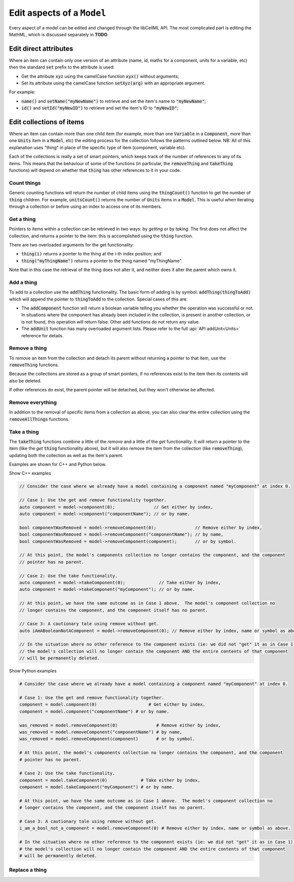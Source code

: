 .. _examples_edit_model:

Edit aspects of a ``Model``
===========================

Every aspect of a model can be edited and changed through the libCellML API.
The most complicated part is editing the MathML, which is discussed separately in **TODO**.

Edit direct attributes
----------------------
Where an item can contain only one version of an attribute (name, id, maths for a component, units for a variable, etc) then the standard :code:`set` prefix to the attribute is used:

- Get the attribute :code:`xyz` using the camelCase function :code:`xyx()` without arguments;
- Set its attribute using the camelCase function :code:`setXyz(arg)` with an appropriate argument.

For example:

- :code:`name()` and :code:`setName("myNewName")` to retrieve and set the item's name to :code:`"myNewName"`;
- :code:`id()` and :code:`setId("myNewID")` to retrieve and set the item's ID to :code:`"myNewID"`;

Edit collections of items
-------------------------
Where an item can contain more than one child item (for example, more than one :code:`Variable` in a :code:`Component`, more than one :code:`Units` item in a :code:`Model`, etc) the editing process for the collection follows the patterns outlined below.
NB: All of this explanation uses "thing" in place of the specific type of item (component, variable etc).

.. container:: nb

  Each of the collections is really a set of smart pointers, which keeps track of the number of references to any of its items.
  This means that the behaviour of some of the functions (in particular, the :code:`removeThing` and :code:`takeThing` functions) will depend on whether that :code:`thing` has other references to it in your code.

Count things
~~~~~~~~~~~~
Generic counting functions will return the number of child items using the :code:`thingCount()` function to get the number of :code:`thing` children.
For example, :code:`unitsCount()` returns the number of :code:`Units` items in a :code:`Model`.
This is useful when iterating through a collection or before using an index to access one of its members.

Get a thing
~~~~~~~~~~~
Pointers to items within a collection can be retrieved in two ways: by *getting* or by *taking*.
The first does not affect the collection, and returns a pointer to the item: this is accomplished using the :code:`thing` function.

There are two overloaded arguments for the get functionality:

- :code:`thing(i)` returns a pointer to the thing at the i-th index position; and
- :code:`thing("myThingName")` returns a pointer to the thing named "myThingName".

Note that in this case the retrieval of the thing does not alter it, and neither does it alter the parent which owns it.

Add a thing
~~~~~~~~~~~
To add to a collection use the :code:`addThing` functionality.
The basic form of adding is by symbol: :code:`addThing(thingToAdd)` which will append the pointer to :code:`thingToAdd` to the collection.
Special cases of this are:

- The :code:`addComponent` function will return a boolean variable telling you whether the operation was successful or not.
  In situations where the component has already been included in the collection, is present in another collection, or is not found, this operation will return false.
  Other add functions do not return any value.
- The :code:`addUnit` function has many overloaded argument lists.
  Please refer to the full :api:`API addUnit<Units>` reference for details.

Remove a thing
~~~~~~~~~~~~~~
To remove an item from the collection and detach its parent without returning a pointer to that item, use the :code:`removeThing` functions.

.. container:: nb

  Because the collections are stored as a group of smart pointers, if no references exist to the item then its contents will also be deleted.

If other references do exist, the parent pointer will be detached, but they won't otherwise be affected.

Remove everything
~~~~~~~~~~~~~~~~~
In addition to the removal of specific items from a collection as above, you can also clear the entire collection using the :code:`removeAllThings` functions.

Take a thing
~~~~~~~~~~~~
The :code:`takeThing` functions combine a little of the *remove* and a little of the *get* functionality.
It will return a pointer to the item (like the *get* :code:`thing` functionality above), but it will also remove the item from the collection (like :code:`removeThing`), updating both the collection as well as the item's parent.

Examples are shown for C++ and Python below.

.. container:: toggle

  .. container:: leftheader

    Show C++ examples

  .. code-block:: cpp

    // Consider the case where we already have a model containing a component named "myComponent" at index 0.

    // Case 1: Use the get and remove functionality together.
    auto component = model->component(0);               // Get either by index,
    auto component = model->component("componentName"); // or by name.

    bool componentWasRemoved = model->removeComponent(0);               // Remove either by index,
    bool componentWasRemoved = model->removeComponent("componentName"); // by name,
    bool componentWasRemoved = model->removeComponent(component);       // or by symbol.

    // At this point, the model's components collection no longer contains the component, and the component
    // pointer has no parent.

    // Case 2: Use the take functionality.
    auto component = model->takeComponent(0);             // Take either by index,
    auto component = model->takeComponent("myComponent"); // or by name.

    // At this point, we have the same outcome as in Case 1 above.  The model's component collection no
    // longer contains the component, and the component itself has no parent.

    // Case 3: A cautionary tale using remove without get.
    auto iAmABooleanNotAComponent = model->removeComponent(0); // Remove either by index, name or symbol as above.

    // In the situation where no other reference to the component exists (ie: we did not "get" it as in Case 1),
    // the model's collection will no longer contain the component AND the entire contents of that component
    // will be permanently deleted.

.. container:: toggle

  .. container:: leftheader

    Show Python examples

  .. code-block:: py

    # Consider the case where we already have a model containing a component named "myComponent" at index 0.

    # Case 1: Use the get and remove functionality together.
    component = model.component(0)                    # Get either by index,
    component = model.component("componentName") # or by name.

    was_removed = model.removeComponent(0)               # Remove either by index,
    was_removed = model.removeComponent("componentName") # by name,
    was_removed = model.removeComponent(component)       # or by symbol.

    # At this point, the model's components collection no longer contains the component, and the component
    # pointer has no parent.

    # Case 2: Use the take functionality.
    component = model.takeComponent(0)             # Take either by index,
    component = model.takeComponent("myComponent") # or by name.

    # At this point, we have the same outcome as in Case 1 above.  The model's component collection no
    # longer contains the component, and the component itself has no parent.

    # Case 3: A cautionary tale using remove without get.
    i_am_a_bool_not_a_component = model.removeComponent(0) # Remove either by index, name or symbol as above.

    # In the situation where no other reference to the component exists (ie: we did not "get" it as in Case 1),
    # the model's collection will no longer contain the component AND the entire contents of that component
    # will be permanently deleted.

Replace a thing
~~~~~~~~~~~~~~~
